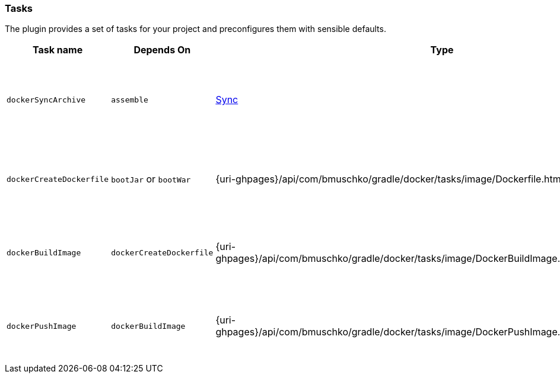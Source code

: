 === Tasks

The plugin provides a set of tasks for your project and preconfigures them with sensible defaults.

[options="header"]
|=======
|Task name                 |Depends On                |Type                                                                                 |Description
|`dockerSyncArchive`       |`assemble`                |http://www.gradle.org/docs/current/javadoc/org/gradle/api/tasks/Sync.html[Sync]      |Copies the Spring Boot archive to a temporary directory for image creation.
|`dockerCreateDockerfile`  |`bootJar` or `bootWar`    |{uri-ghpages}/api/com/bmuschko/gradle/docker/tasks/image/Dockerfile.html[Dockerfile] |Creates the Docker image for the Spring Boot application.
|`dockerBuildImage`        |`dockerCreateDockerfile`  |{uri-ghpages}/api/com/bmuschko/gradle/docker/tasks/image/DockerBuildImage.html[DockerBuildImage] |Builds the Docker image for the Spring Boot application.
|`dockerPushImage`         |`dockerBuildImage`        |{uri-ghpages}/api/com/bmuschko/gradle/docker/tasks/image/DockerPushImage.html[DockerPushImage] |Pushes created Docker image to the repository.
|=======